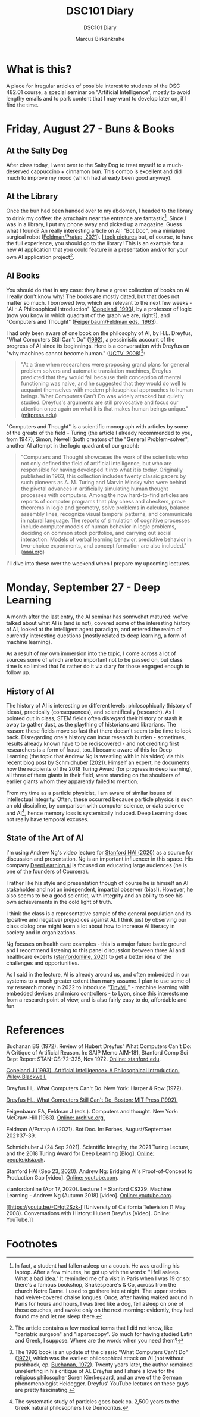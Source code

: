 #+TITLE:DSC101 Diary
#+AUTHOR: Marcus Birkenkrahe
#+SUBTITLE: DSC101 Diary
#+STARTUP: hideblocks
#+options: ^:nil toc:1
* What is this?

  A place for irregular articles of possible interest to students of
  the DSC 482.01 course, a special seminar on "Artificial
  Intelligence", mostly to avoid lengthy emails and to park content
  that I may want to develop later on, if I find the time.

* Friday, August 27 - Buns & Books

** At the Salty Dog

   After class today, I went over to the Salty Dog to treat myself to a
   much-deserved cappuccino + cinnamon bun. This combo is excellent and
   did much to improve my mood (which had already been good anyway).

** At the Library

   Once the bun had been handed over to my abdomen, I headed to the
   library to drink my coffee: the armchairs near the entrance are
   fantastic[fn:1]. Since I was in a library, I put my phone away and
   picked up a magazine. Guess what I found? An really interesting
   article on AI: "Bot Doc", on a miniature surgical robot
   ([[feldman21][Feldman/Pratap, 2021]]). [[https://drive.google.com/drive/folders/1pi3qw5vlkWoChkLqOwOTXOewcGJ2hXrc?usp=sharing][I took pictures]] but, of course, to have the
   full experience, you should go to the library! This is an example
   for a new AI application that you could feature in a presentation
   and/or for your own AI application project[fn:3].

** AI Books

   You should do that in any case: they have a great collection of
   books on AI. I really don't know why! The books are mostly dated,
   but that does not matter so much. I borrowed two, which are
   relevant to the next few weeks - "AI - A Philosophical
   Introduction" ([[copeland1993][Copeland, 1993]]), by a professor of logic (now you
   know in which quadrant of the graph we are, right?), and "Computers
   and Thought" ([[feigenbaum63][Feigenbaum/Feldman eds., 1963]]).

   I had only been aware of one book on the philosophy of AI, by
   H.L. Dreyfus, "What Computers Still Can't Do" ([[dreyfus1992][1992]]), a pessimistic
   account of the progress of AI since its beginnings. Here is a
   conversation with Dreyfus on "why machines cannot become human."
   ([[dreyfus2008][UCTV, 2008]])[fn:2]:

   #+begin_quote
   "At a time when researchers were proposing grand plans for general
   problem solvers and automatic translation machines, Dreyfus
   predicted that they would fail because their conception of mental
   functioning was naive, and he suggested that they would do well to
   acquaint themselves with modern philosophical approaches to human
   beings. What Computers Can't Do was widely attacked but quietly
   studied. Dreyfus's arguments are still provocative and focus our
   attention once again on what it is that makes human beings unique."
   ([[https://mitpress.mit.edu/books/what-computers-still-cant-do][mitpress.edu]])
   #+end_quote

   "Computers and Thought" is a scientific monograph with articles by
   some of the greats of the field - Turing (the article I already
   recommended to you, from 1947), Simon, Newell (both creators of the
   "General Problem-solver", another AI attempt in the logic quadrant
   of our graph):

   #+begin_quote
   "Computers and Thought showcases the work of the scientists who not
   only defined the field of artificial intelligence, but who are
   responsible for having developed it into what it is
   today. Originally published in 1963, this collection includes
   twenty classic papers by such pioneers as A. M. Turing and Marvin
   Minsky who were behind the pivotal advances in artificially
   simulating human thought processes with computers. Among the now
   hard-to-find articles are reports of computer programs that play
   chess and checkers, prove theorems in logic and geometry, solve
   problems in calculus, balance assembly lines, recognize visual
   temporal patterns, and communicate in natural language. The reports
   of simulation of cognitive processes include computer models of
   human behavior in logic problems, deciding on common stock
   portfolios, and carrying out social interaction. Models of verbal
   learning behavior, predictive behavior in two-choice experiments,
   and concept formation are also included." ([[https://www.aaai.org/Press/Books/feigenbaum.php][aaai.org]])
   #+end_quote

   I'll dive into these over the weekend when I prepare my upcoming
   lectures.

* Monday, September 27 - Deep Learning

  A month after the last entry, the AI seminar has somwehat matured:
  we've talked about what AI is (and is not), covered some of the
  interesting history of AI, looked at the intelligent agent paradigm,
  and entered the realm of currently interesting questions (mostly
  related to deep learning, a form of machine learning).

  As a result of my own immersion into the topic, I come across a lot
  of sources some of which are too important not to be passed on, but
  class time is so limited that I'd rather do it via diary for those
  engaged enough to follow up.

** History of AI

   The history of AI is interesting on different levels:
   philosophically (history of ideas), practically (consequences), and
   scientifically (research). As I pointed out in class, STEM fields
   often disregard their history or stash it away to gather dust, as
   the plaything of historians and librarians. The reason: these fields
   move so fast that there doesn't seem to be time to look
   back. Disregarding one's history can incur research burden -
   sometimes, results already known have to be rediscovered - and not
   crediting first researchers is a form of fraud, too. I became aware
   of this for Deep Learning (the topic that Andrew Ng is wrestling
   with in his video) via this recent [[https://people.idsia.ch/~juergen/scientific-integrity-turing-award-deep-learning.html][blog post]] by Schmidhuber
   ([[fraud][2021]]). Himself an expert, he documents how the recipients of the
   2018 Turing Award (for progress in deep learning), all three of them
   giants in their field, were standing on the shoulders of earlier
   giants whom they apparently failed to mention.

   From my time as a particle physicist, I am aware of similar issues
   of intellectual integrity. Often, these occurred because particle
   physics is such an old discipline, by comparison with computer
   science, or data science and AI[fn:4], hence memory loss is
   systemically induced. Deep Learning does not really have temporal
   excuses.


** State of the Art of AI 

   I'm using Andrew Ng's video lecture for [[ng][Stanford HAI (2020)]] as a
   source for discussion and presentation. Ng is an important
   influencer in this space. His company [[https://www.deeplearning.ai/][DeepLearning.ai]] is focused on
   educating large audiences (he is one of the founders of Coursera).

   I rather like his style and presentation though of course he is
   himself an AI stakeholder and not an independent, impartial
   observer (bias!). However, he also seems to be a good scientist,
   with integrity and an ability to see his own achievements in the
   cold light of truth. 

   I think the class is a representative sample of the general
   population and its (positive and negative) prejudices against AI. I
   think just by observing our class dialog one might learn a lot
   about how to increase AI literacy in society and in organizations.

   Ng focuses on health care examples - this is a major future battle
   ground and I recommend listening to this panel discussion between
   three AI and healthcare experts ([[feifei][stanfordonline, 2021]]) to get a
   better idea of the challenges and opportunities. 

   As I said in the lecture, AI is already around us, and often
   embedded in our systems to a much greater extent than many
   assume. I plan to use some of my research money in 2022 to
   introduce "[[https://www.arducam.com/raspberry-pi-pico-tensorflow-lite-micro-person-detection-arducam/][TinyML]]" - machine learning with embedded devices and
   micro controllers - to Lyon, since this interests me from a
   research point of view, and is also fairly easy to do, affordable
   and fun.

* References

  <<buch>> Buchanan BG (1972). Review of Hubert Dreyfus' What
  Computers Can't Do: A Critique of Artificial Reason. In: SAIP Memo
  AIM-181, Stanford Comp Sci Dept Report STAN-CS-72-325,
  Nov 1972. [[http://i.stanford.edu/pub/cstr/reports/cs/tr/72/325/CS-TR-72-325.pdf][Online: stanford.edu]].

  <<copeland1993>> [[https://www.wiley.com/en-us/Artificial+Intelligence%3A+A+Philosophical+Introduction-p-9780631183853][Copeland J (1993). Artificial Intelligence> A
  Philosophical Introduction. Wiley-Blackwell.]]

  <<dreyfus72>> Dreyfus HL. What Computers Can't Do. New York: Harper
  & Row (1972).

  <<dreyfus1992>> [[https://mitpress.mit.edu/books/what-computers-still-cant-do][Dreyfus HL. What Computers Still Can't Do. Boston:
  MIT Press (1992).]]

  <<feigenbaum63>> Feigenbaum EA, Feldman J (eds.). Computers and
  thought. New York: McGraw-Hill (1963). [[https://archive.org/details/computersthought00feig][Online: archive.org.]]

  <<feldman21>> Feldman A/Pratap A (2021). Bot Doc. In: Forbes,
  August/September 2021:37-39.

  <<fraud>> Schmidhuber J (24 Sep 2021). Scientific Integrity, the
  2021 Turing Lecture, and the 2018 Turing Award for Deep Learning
  [Blog]. [[https://people.idsia.ch/~juergen/scientific-integrity-turing-award-deep-learning.html][Online: people.idsia.ch]].

  <<ng>> Stanford HAI (Sep 23, 2020). Andrew Ng: Bridging AI's
  Proof-of-Concept to Production Gap [video]. [[https://youtu.be/tsPuVAMaADY][Online: youtube.com]].

  <<feifei>> stanfordonline (Apr 17, 2020). Lecture 1 - Stanford
  CS229: Machine Learning - Andrew Ng (Autumn 2018) [video]. [[https://youtu.be/jGwO_UgTS7I?t=2180][Online:
  youtube.com]].

  <<dreyfus2008>> [[https://youtu.be/-CHgt2Szk-I][University of California Television (1 May
  2008). Conversations with History: Hubert Dreyfus [Video]. Online:
  YouTube.]]


* Footnotes

[fn:4]The systematic study of particles goes back ca. 2,500 years to
the Greek natural philosophers like Democritus.

[fn:3]The article contains a few medical terms that I did not know,
like "bariatric surgeon" and "laparoscopy". So much for having studied
Latin and Greek, I suppose. Where are the words when you need them?

[fn:2]The 1992 book is an update of the classic "What Computers Can't
Do" ([[dreyfus72][1972]]), which was the earliest philosophical attack on AI (not
without pushback, cp. [[buch][Buchanan, 1972]]). Twenty years later, the author
remained unrelenting in his critique of AI. Dreyfus and I share a love
for the religious philosopher Soren Kierkegaard, and an awe of the
German phenomenologist Heidegger. Dreyfus' YouTube lectures on these
guys are pretty fascinating.

[fn:1]In fact, a student had fallen asleep on a couch. He was cradling
his laptop. After a few minutes, he got up with the words: "I fell
asleep. What a bad idea." It reminded me of a visit in Paris when I
was 19 or so: there's a famous bookshop, Shakespeare's & Co, across
from the church Notre Dame. I used to go there late at night. The
upper stories had velvet-covered chaise longues. Once, after having
walked around in Paris for hours and hours, I was tired like a dog,
fell asleep on one of those couches, and awoke only on the next
morning: evidently, they had found me and let me sleep there.
